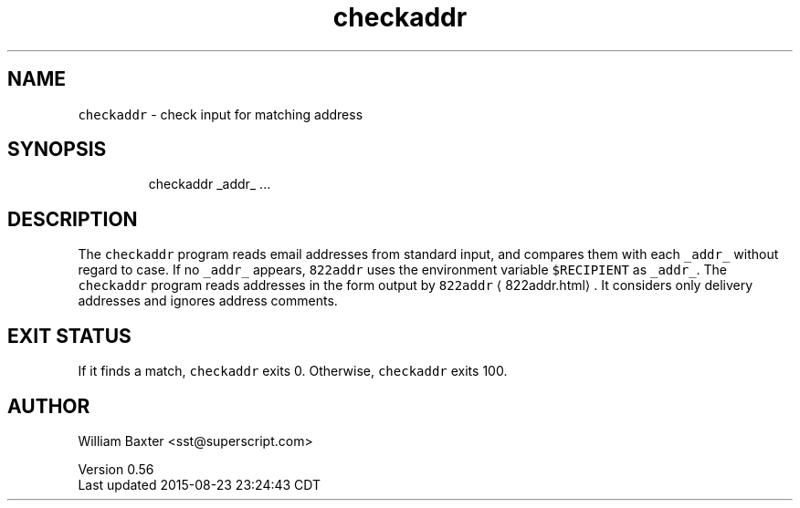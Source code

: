 .TH checkaddr 1
.SH NAME
.PP
\fB\fCcheckaddr\fR \- check input for matching address
.SH SYNOPSIS
.PP
.RS
.nf
checkaddr _addr_ ...
.fi
.RE
.SH DESCRIPTION
.PP
The \fB\fCcheckaddr\fR program reads email addresses from standard input, and
compares them with each \fB\fC_addr_\fR without regard to case. If no \fB\fC_addr_\fR
appears, \fB\fC822addr\fR uses the environment variable \fB\fC$RECIPIENT\fR as \fB\fC_addr_\fR\&. The
\fB\fCcheckaddr\fR program reads addresses in the form output by
\fB\fC822addr\fR \[la]822addr.html\[ra]\&. It considers only delivery addresses and ignores
address comments.
.SH EXIT STATUS
.PP
If it finds a match, \fB\fCcheckaddr\fR exits 0\&. Otherwise, \fB\fCcheckaddr\fR exits 100.
.SH AUTHOR
.PP
William Baxter <sst@superscript.com>
.PP
Version 0.56
.br
Last updated 2015\-08\-23 23:24:43 CDT
